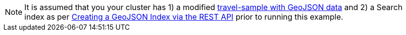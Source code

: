 [NOTE]
It is assumed that you your cluster has 1) a modified xref:fts-creating-index-from-REST-geojson.adoc#prerequisites-dataset[travel-sample with GeoJSON data] and 2) a Search index as per xref:fts-creating-index-from-REST-geojson.adoc[Creating a GeoJSON Index via the REST API] prior to running this example.
